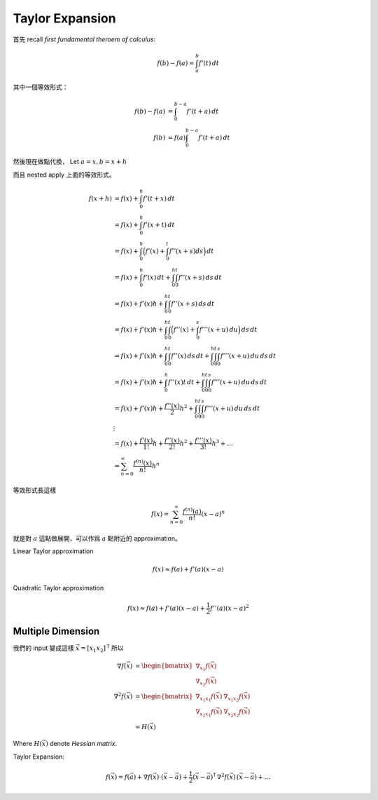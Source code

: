 .. _taylor-expansion:

Taylor Expansion
===============================================================================

首先 recall `first fundamental theroem of calculus`:

.. math::

    f(b) - f(a) = \int_a^b f'(t) \,dt

其中一個等效形式：

.. math::

    f(b) - f(a) & =      \int_0^{b-a} f'(t + a) \,dt \\
    f(b)        & = f(a) \int_0^{b-a} f'(t + a) \,dt

然後現在做點代換，
Let :math:`a = x, b = x + h`

而且 nested apply 上面的等效形式。

.. math::

    f(x + h)
        & = f(x) + \int_0^h f'(t + x) \,dt \\
        & = f(x) + \int_0^h f'(x + t) \,dt \\
        & = f(x) + \int_0^h \Big( f'(x) + \int_0^t f''(x + s) ds \Big) \,dt \\
        & = f(x) + \int_0^h f'(x) \,dt + \int_0^h \int_0^t f''(x + s) \,ds \,dt \\
        & = f(x) + f'(x)h + \int_0^h \int_0^t f''(x + s) \,ds \,dt \\
        & = f(x) + f'(x)h + \int_0^h \int_0^t \Big( f''(x) + \int_0^s f'''(x + u) \,du \Big) \,ds \,dt \\
        & = f(x) + f'(x)h + \int_0^h \int_0^t f''(x) \,ds \,dt + \int_0^h \int_0^t \int_0^s f'''(x + u) \,du \,ds \,dt \\
        & = f(x) + f'(x)h + \int_0^h f''(x)t \,dt + \int_0^h \int_0^t \int_0^s f'''(x + u) \,du \,ds \,dt \\
        & = f(x) + f'(x)h + \frac{f''(x)}{2}h^2 + \int_0^h \int_0^t \int_0^s f'''(x + u) \,du \,ds \,dt \\
        & \vdots \\
        & = f(x) + \frac{f'(x)}{1!}h + \frac{f''(x)}{2!}h^2 + \frac{f'''(x)}{3!}h^3 + \dots \\
        & = \sum_{n=0}^{\infty} \frac{f^{(n)}(x)}{n!}h^n

等效形式長這樣

.. math::

    f(x) = \sum_{n=0}^{\infty} \frac{f^{(n)}(a)}{n!}(x - a)^n

就是對 :math:`a` 這點做展開，可以作爲 :math:`a` 點附近的 approximation。

Linear Taylor approximation

    .. math::

        f(x) \approx f(a) + f'(a)(x - a)

Quadratic Taylor approximation

    .. math::

        f(x) \approx f(a) + f'(a)(x - a) + \frac{1}{2}f''(a)(x - a)^2


Multiple Dimension
----------------------------------------------------------------------

我們的 input 變成這樣 :math:`\vec{x} = [x_1 x_2]^\mathsf{T}`
所以

.. math::

    \nabla f(\vec{x}) & =
    \begin{bmatrix}
        \nabla_{x_1}f(\vec{x}) \\
        \nabla_{x_2}f(\vec{x})
    \end{bmatrix} \\
    \nabla^2 f(\vec{x}) & =
    \begin{bmatrix}
        \nabla_{x_1 x_1} f(\vec{x}) & \nabla_{x_1 x_2} f(\vec{x}) \\
        \nabla_{x_2 x_1} f(\vec{x}) & \nabla_{x_2 x_2} f(\vec{x})
    \end{bmatrix} \\
    & = H(\vec{x})

Where :math:`H(\vec{x})` denote `Hessian matrix`.

Taylor Expansion:

.. math::

    f(\vec{x}) = f(\vec{a}) +
        \nabla f(\vec{x}) \cdot (\vec{x} - \vec{a}) +
        \frac{1}{2} (\vec{x} - \vec{a})^\mathsf{T} \, \nabla^2 f(\vec{x})
        \, (\vec{x} - \vec{a}) + \dots
